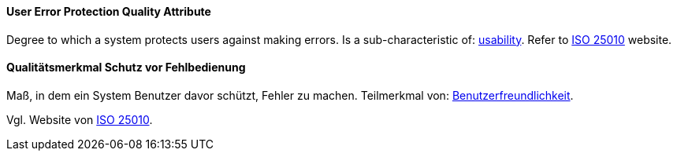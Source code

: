 [#term-user-error-protection-quality-attribute]

// tag::EN[]
==== User Error Protection Quality Attribute
Degree to which a system protects users against making errors.
Is a sub-characteristic of: <<term-usability-quality-attribute,usability>>.
Refer to link:https://iso25000.com/index.php/en/iso-25000-standards/iso-25010[ISO 25010] website.




// end::EN[]

// tag::DE[]
==== Qualitätsmerkmal Schutz vor Fehlbedienung

Maß, in dem ein System Benutzer davor schützt, Fehler zu machen.
Teilmerkmal von:
<<term-usability-quality-attribute,Benutzerfreundlichkeit>>.

Vgl. Website von link:https://iso25000.com/index.php/en/iso-25000-standards/iso-25010[ISO 25010].



// end::DE[] 